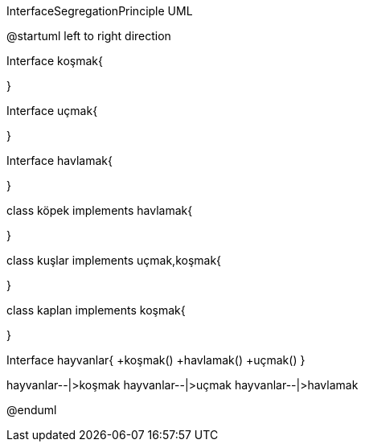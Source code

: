 .InterfaceSegregationPrinciple UML


[uml,file="InterfaceSegregationPrinciple.png"]
--
@startuml
left to right direction

Interface koşmak{

}

Interface uçmak{

}

Interface havlamak{

}

class köpek implements havlamak{

}

class kuşlar implements uçmak,koşmak{

}

class kaplan implements koşmak{

}

Interface hayvanlar{
+koşmak()
+havlamak()
+uçmak()
}

hayvanlar--|>koşmak
hayvanlar--|>uçmak
hayvanlar--|>havlamak


@enduml
--  




